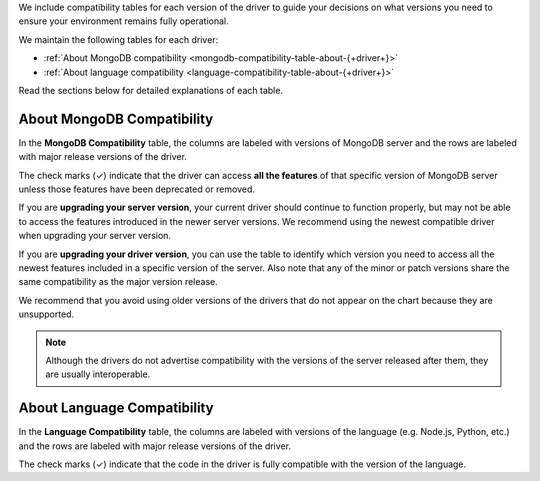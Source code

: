 We include compatibility tables for each version of the driver to guide
your decisions on what versions you need to ensure your environment
remains fully operational.

We maintain the following tables for each driver:

- :ref:`About MongoDB compatibility <mongodb-compatibility-table-about-{+driver+}>`
- :ref:`About language compatibility <language-compatibility-table-about-{+driver+}>`

Read the sections below for detailed explanations of each table.

.. _mongodb-compatibility-table-about-{+driver+}:

About MongoDB Compatibility
~~~~~~~~~~~~~~~~~~~~~~~~~~~

In the **MongoDB Compatibility** table, the columns are labeled with
versions of MongoDB server and the rows are labeled with major release
versions of the driver.

The check marks (✓) indicate that the driver can access **all the
features** of that specific version of MongoDB server unless those features
have been deprecated or removed.

If you are **upgrading your server version**, your current driver should
continue to function properly, but may not be able to access the features
introduced in the newer server versions. We recommend using the newest
compatible driver when upgrading your server version.

If you are **upgrading your driver version**, you can use the table to
identify which version you need to access all the newest features included
in a specific version of the server. Also note that any of the minor
or patch versions share the same compatibility as the major version
release.

We recommend that you avoid using older versions of the drivers that do not
appear on the chart because they are unsupported.

.. note::

   Although the drivers do not advertise compatibility with the versions of
   the server released after them, they are usually interoperable.

.. _language-compatibility-table-about-{+driver+}:

About Language Compatibility
~~~~~~~~~~~~~~~~~~~~~~~~~~~~

In the **Language Compatibility** table, the columns are labeled with
versions of the language (e.g. Node.js, Python, etc.) and the rows are
labeled with major release versions of the driver.

The check marks (✓) indicate that the code in the driver is fully
compatible with the version of the language.
